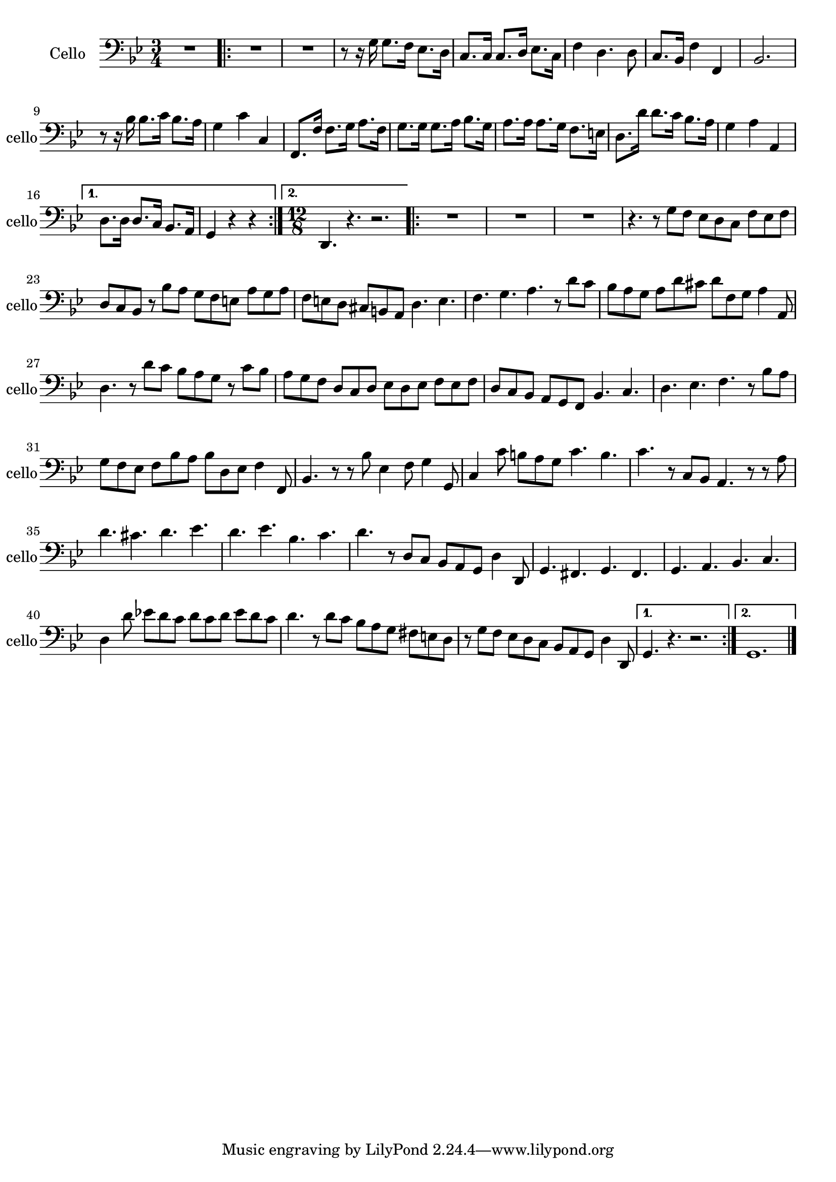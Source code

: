 \version "2.17.7"

\context Voice = "cello"


\relative c' { 
	\set Staff.instrumentName = \markup { \column { "Cello" } }
	\set Staff.midiInstrument = "cello"
	\set Staff.shortInstrumentName =#"cello"
	\set Staff.printKeyCancellation = ##f
	\override Staff.VerticalAxisGroup.minimum-Y-extent = #'(-6 . 6)
	\override TextScript.padding = #2.0
	\override MultiMeasureRest.expand-limit = 1
	\once \override Staff.TimeSignature.style = #'()
		
  		\time 3/4
  		\clef bass 
                \key bes \major
                
       R2. %\bar "|:" 
       \repeat volta 2 {
        
       R2.*2 |r8 r16 g  g8. f16 es8. d16 | c8. c16 c8. d16  es8. c16
 %6
 	f4 d4. d8 | c8. bes16 f'4 f, | bes2. | r8 r16 bes' bes8. c16 bes8. a16 | 
 	g4 c c, | f,8. f'16 f8. g16 a8. f16 | g8. g16 g8. a16 bes8. g16 |
%16
	a8. a16 a8. g16 f8. e16 | d8. d'16 d8. c16 bes8. a16 |
	g4 a a, |
             
       }
       \alternative {
       	       {d8. d16 d8. c16 bes8. a16 | g4 r r  }
       	       {\time 12/8 d4. r4. r2. }    
       }
       \repeat volta 2 {
       
       R1.*3 | r4. r8 g' f es d c f es f | d c bes r bes' a g f e a g a | 
       f e d cis b a d4. e | f g a r8 d c
%26
	bes8 a g a d cis d f, g a4 a,8 | d4. r8 d' c bes a g r c bes | 
	a g f d c d es d es f es f | d c bes a g f bes4. c | d es f r8 bes a |
%31
	g f es f bes a bes d, es f4 f,8 | bes4. r8 r bes' es,4 f8 g4 g,8 |
	c4 c'8 b a g c4. b | c r8 c, bes a4. r8 r a'8 |
%35
	d4. cis d es | d es bes c | d r8 d, c bes a g d'4 d,8 |
	g4. fis g fis | g a bes c | d4 d'8 es! d c d c d es d c |
%41
	d4. r8 d c bes a g fis e d | r g f es d c bes a g d'4 d,8 | 

       }       
        \alternative {
        	{g4. r r2. }
        	{g1.   }
        }
	\bar "|." } 	
         
          
       
            


